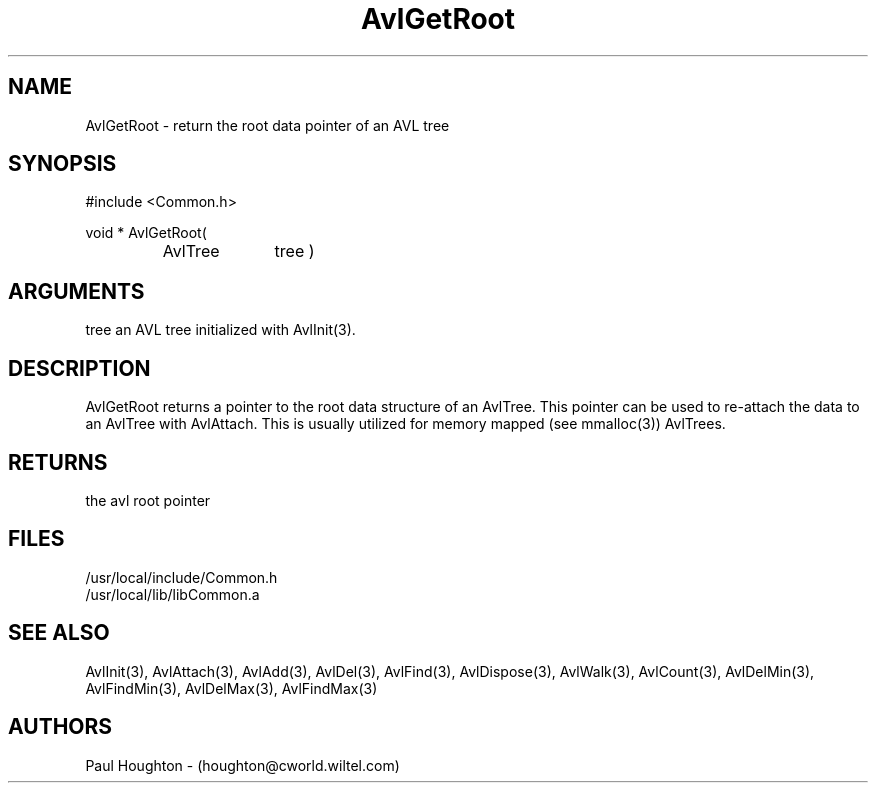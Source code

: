 .\"
.\" Man page for AvlGetRoot
.\"
.\" $Id$
.\"
.\" $Log$
.\"
.TH AvlGetRoot 3  "24 Jun 94 (Common)"
.SH NAME
AvlGetRoot \- return the root data pointer of an AVL tree
.SH SYNOPSIS
#include <Common.h>
.LP
void * AvlGetRoot(
.PD 0
.RS
.TP 10
AvlTree
tree )
.PD
.RE
.SH ARGUMENTS
tree
an AVL tree initialized with AvlInit(3).
.SH DESCRIPTION
AvlGetRoot returns a pointer to the root data structure
of an AvlTree. This pointer can be used to re-attach
the data to an AvlTree with AvlAttach. This is usually
utilized for memory mapped (see mmalloc(3)) AvlTrees.
.SH RETURNS
the avl root pointer
.SH FILES
.nf
/usr/local/include/Common.h
/usr/local/lib/libCommon.a
.SH "SEE ALSO"
AvlInit(3), AvlAttach(3), AvlAdd(3), AvlDel(3), AvlFind(3),
AvlDispose(3), AvlWalk(3), AvlCount(3), AvlDelMin(3), AvlFindMin(3),
AvlDelMax(3), AvlFindMax(3)
.SH AUTHORS
Paul Houghton - (houghton@cworld.wiltel.com) 

